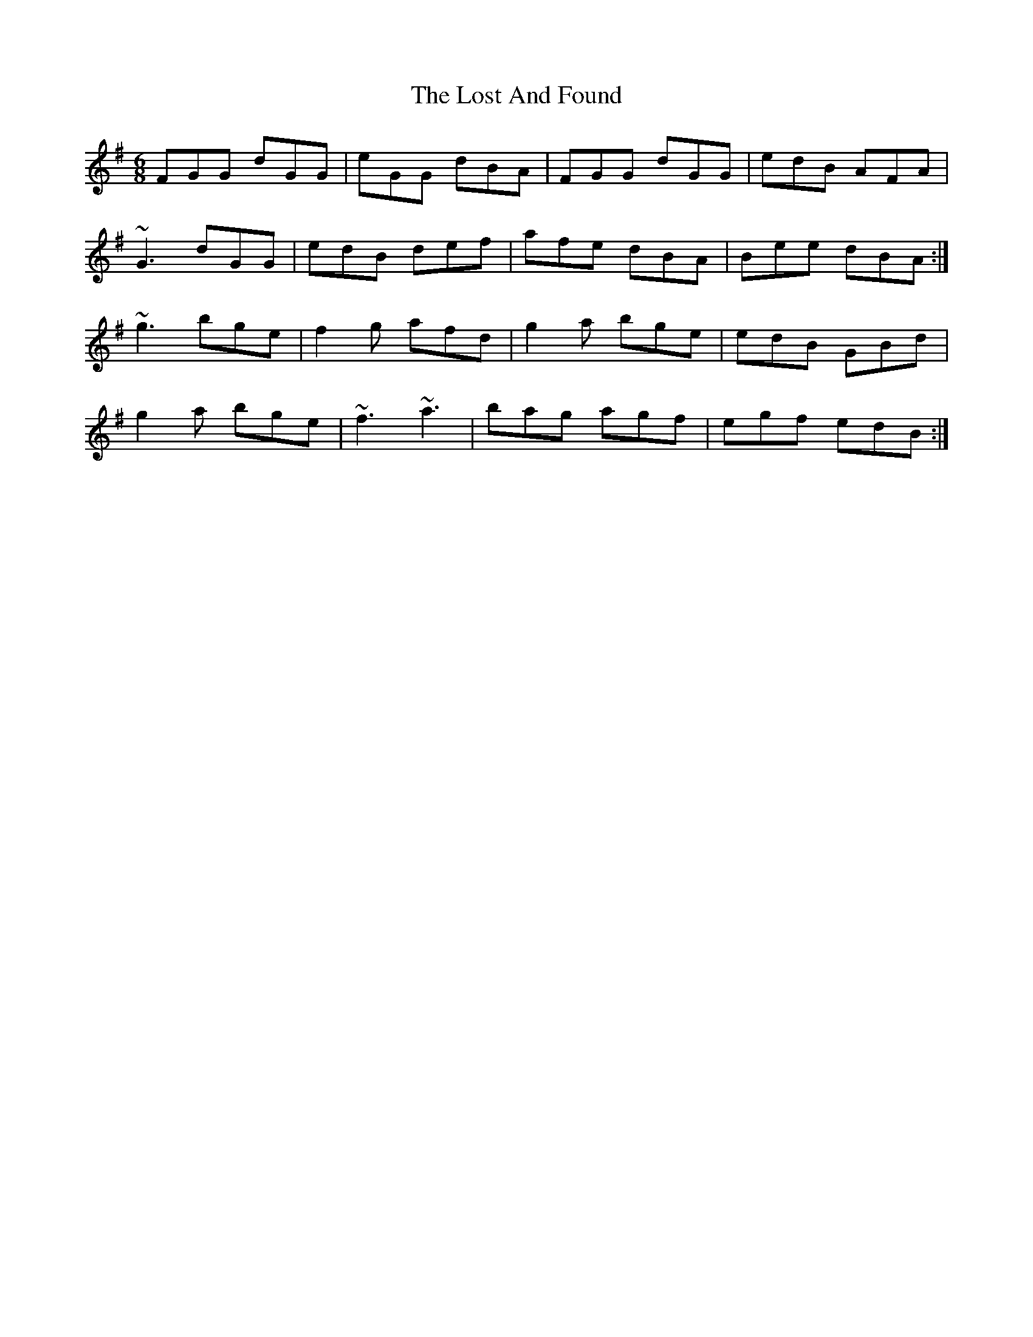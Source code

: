 X: 24276
T: Lost And Found, The
R: jig
M: 6/8
K: Gmajor
FGG dGG|eGG dBA|FGG dGG|edB AFA|
~G3 dGG|edB def|afe dBA|Bee dBA:|
~g3 bge|f2g afd|g2a bge|edB GBd|
g2a bge|~f3 ~a3|bag agf|egf edB:|

